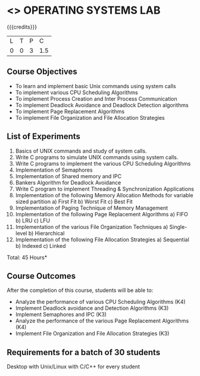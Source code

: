 * <<<407>>> OPERATING SYSTEMS LAB
:properties:
:author: Mr. H. Shahul Hamead and Ms. S. Lakshmi Priya
:date: 13-11-2018
:end:

#+startup: showall

{{{credits}}}
| L | T | P | C |
| 0 | 0 | 3 | 1.5 |

** Course Objectives
- To learn and implement basic Unix commands using system calls
- To implement various CPU Scheduling Algorithms
- To implement Process Creation and Inter Process Communication
- To implement Deadlock Avoidance and Deadlock Detection algorithms
- To implement Page Replacement Algorithms
- To implement File Organization and File Allocation Strategies

** List of Experiments
1. Basics of UNIX commands and study of system calls.
2. Write C programs to simulate UNIX commands using system calls.
3. Write C programs to implement the various CPU Scheduling Algorithms
4. Implementation of Semaphores
5. Implementation of Shared memory and IPC
6. Bankers Algorithm for Deadlock Avoidance
7. Write C program to implement Threading & Synchronization Applications
8.  Implementation of the following Memory Allocation Methods for variable sized partition
   a) First Fit      b) Worst Fit      c) Best Fit 
9. Implementation of Paging Technique of Memory Management
10. Implementation of the following Page Replacement Algorithms
    a) FIFO     b) LRU      c) LFU
11. Implementation of the various File Organization Techniques
    a) Single-level   b) Hierarchical
12. Implementation of the following File Allocation Strategies
    a) Sequential     b) Indexed        c) Linked

\hfill *Total: 45 Hours*

** Course Outcomes
After the completion of this course, students will be able to: 
- Analyze the performance of various CPU Scheduling Algorithms (K4)
- Implement Deadlock avoidance and Detection Algorithms (K3)
- Implement Semaphores and IPC (K3)
- Analyze the performance of the various Page Replacement Algorithms (K4)
- Implement  File Organization and File Allocation Strategies (K3)
      
** Requirements for a batch of 30 students
Desktop with Unix/Linux with C/C++ for every student
